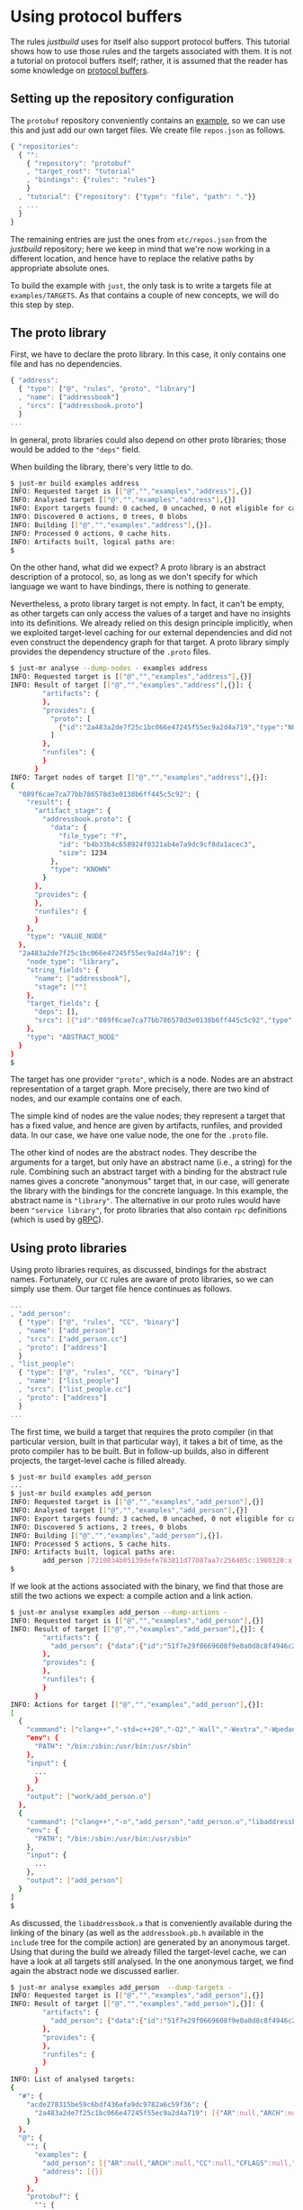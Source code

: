 * Using protocol buffers

The rules /justbuild/ uses for itself also support protocol
buffers. This tutorial shows how to use those rules and the targets
associated with them. It is not a tutorial on protocol buffers
itself; rather, it is assumed that the reader has some knowledge on
[[https://developers.google.com/protocol-buffers/][protocol buffers]].

** Setting up the repository configuration

The ~protobuf~ repository conveniently contains an
[[https://github.com/protocolbuffers/protobuf/tree/v3.12.4/examples][example]],
so we can use this and just add our own target files. We create
file ~repos.json~ as follows.

#+BEGIN_SRC js
{ "repositories":
  { "":
    { "repository": "protobuf"
    , "target_root": "tutorial"
    , "bindings": {"rules": "rules"}
    }
  , "tutorial": {"repository": {"type": "file", "path": "."}}
  , ...
  }
}
#+END_SRC

The remaining entries are just the ones from ~etc/repos.json~ from
the /justbuild/ repository; here we keep in mind that we're now working
in a different location, and hence have to replace the relative paths
by appropriate absolute ones.

To build the example with ~just~, the only task is to write a targets
file at ~examples/TARGETS~. As that contains a couple of new concepts,
we will do this step by step.

** The proto library

First, we have to declare the proto library. In this case, it only
contains one file and has no dependencies.

#+BEGIN_SRC js
{ "address":
  { "type": ["@", "rules", "proto", "library"]
  , "name": ["addressbook"]
  , "srcs": ["addressbook.proto"]
  }
...
#+END_SRC

In general, proto libraries could also depend on other proto libraries;
those would be added to the ~"deps"~ field.

When building the library, there's very little to do.

#+BEGIN_SRC sh
$ just-mr build examples address
INFO: Requested target is [["@","","examples","address"],{}]
INFO: Analysed target [["@","","examples","address"],{}]
INFO: Export targets found: 0 cached, 0 uncached, 0 not eligible for caching
INFO: Discovered 0 actions, 0 trees, 0 blobs
INFO: Building [["@","","examples","address"],{}].
INFO: Processed 0 actions, 0 cache hits.
INFO: Artifacts built, logical paths are:
$
#+END_SRC

On the other hand, what did we expect? A proto library is an abstract
description of a protocol, so, as long as we don't specify for which
language we want to have bindings, there is nothing to generate.

Nevertheless, a proto library target is not empty. In fact, it can't be empty,
as other targets can only access the values of a target and have no
insights into its definitions. We already relied on this design principle
implicitly, when we exploited target-level caching for our external dependencies
and did not even construct the dependency graph for that target. A proto
library simply provides the dependency structure of the ~.proto~ files.

#+BEGIN_SRC sh
$ just-mr analyse --dump-nodes - examples address
INFO: Requested target is [["@","","examples","address"],{}]
INFO: Result of target [["@","","examples","address"],{}]: {
        "artifacts": {
        },
        "provides": {
          "proto": [
            {"id":"2a483a2de7f25c1bc066e47245f55ec9a2d4a719","type":"NODE"}
          ]
        },
        "runfiles": {
        }
      }
INFO: Target nodes of target [["@","","examples","address"],{}]:
{
  "089f6cae7ca77bb786578d3e0138b6ff445c5c92": {
    "result": {
      "artifact_stage": {
        "addressbook.proto": {
          "data": {
            "file_type": "f",
            "id": "b4b33b4c658924f0321ab4e7a9dc9cf8da1acec3",
            "size": 1234
          },
          "type": "KNOWN"
        }
      },
      "provides": {
      },
      "runfiles": {
      }
    },
    "type": "VALUE_NODE"
  },
  "2a483a2de7f25c1bc066e47245f55ec9a2d4a719": {
    "node_type": "library",
    "string_fields": {
      "name": ["addressbook"],
      "stage": [""]
    },
    "target_fields": {
      "deps": [],
      "srcs": [{"id":"089f6cae7ca77bb786578d3e0138b6ff445c5c92","type":"NODE"}]
    },
    "type": "ABSTRACT_NODE"
  }
}
$
#+END_SRC

The target has one provider ~"proto"~, which is a node. Nodes are
an abstract representation of a target graph. More precisely, there
are two kind of nodes, and our example contains one of each.

The simple kind of nodes are the value nodes; they represent a
target that has a fixed value, and hence are given by artifacts,
runfiles, and provided data. In our case, we have one value node,
the one for the ~.proto~ file.

The other kind of nodes are the abstract nodes. They describe the
arguments for a target, but only have an abstract name (i.e., a
string) for the rule. Combining such an abstract target with a
binding for the abstract rule names gives a concrete "anonymous"
target that, in our case, will generate the library with the bindings
for the concrete language. In this example, the abstract name is
~"library"~. The alternative in our proto rules would have been
~"service library"~, for proto libraries that also contain ~rpc~
definitions (which is used by [[https://grpc.io/][gRPC]]).

** Using proto libraries

Using proto libraries requires, as discussed, bindings for the
abstract names. Fortunately, our ~CC~ rules are aware of proto
libraries, so we can simply use them. Our target file hence
continues as follows.

#+BEGIN_SRC js
...
, "add_person":
  { "type": ["@", "rules", "CC", "binary"]
  , "name": ["add_person"]
  , "srcs": ["add_person.cc"]
  , "proto": ["address"]
  }
, "list_people":
  { "type": ["@", "rules", "CC", "binary"]
  , "name": ["list_people"]
  , "srcs": ["list_people.cc"]
  , "proto": ["address"]
  }
...
#+END_SRC

The first time, we build a target that requires the proto compiler
(in that particular version, built in that particular way), it takes
a bit of time, as the proto compiler has to be built. But in follow-up
builds, also in different projects, the target-level cache is filled already.

#+BEGIN_SRC sh
$ just-mr build examples add_person
...
$ just-mr build examples add_person
INFO: Requested target is [["@","","examples","add_person"],{}]
INFO: Analysed target [["@","","examples","add_person"],{}]
INFO: Export targets found: 3 cached, 0 uncached, 0 not eligible for caching
INFO: Discovered 5 actions, 2 trees, 0 blobs
INFO: Building [["@","","examples","add_person"],{}].
INFO: Processed 5 actions, 5 cache hits.
INFO: Artifacts built, logical paths are:
        add_person [7210834b05139defe783811d77087aa7c256405c:1980320:x]
$
#+END_SRC

If we look at the actions associated with the binary, we find that those
are still the two actions we expect: a compile action and a link action.

#+BEGIN_SRC sh
$ just-mr analyse examples add_person --dump-actions -
INFO: Requested target is [["@","","examples","add_person"],{}]
INFO: Result of target [["@","","examples","add_person"],{}]: {
        "artifacts": {
          "add_person": {"data":{"id":"51f7e29f0669608f9e0a0d8c8f4946c239a3ed09","path":"add_person"},"type":"ACTION"}
        },
        "provides": {
        },
        "runfiles": {
        }
      }
INFO: Actions for target [["@","","examples","add_person"],{}]:
[
  {
    "command": ["clang++","-std=c++20","-O2","-Wall","-Wextra","-Wpedantic","-Wsign-conversion","-I","work","-isystem","include","-c","work/add_person.cc","-o","work/add_person.o"],
    "env": {
      "PATH": "/bin:/sbin:/usr/bin:/usr/sbin"
    },
    "input": {
      ...
      }
    },
    "output": ["work/add_person.o"]
  },
  {
    "command": ["clang++","-o","add_person","add_person.o","libaddressbook.a","libprotobuf.a","libprotobuf_lite.a","libzlib.a"],
    "env": {
      "PATH": "/bin:/sbin:/usr/bin:/usr/sbin"
    },
    "input": {
      ...
    },
    "output": ["add_person"]
  }
]
$
#+END_SRC

As discussed, the ~libaddressbook.a~ that is conveniently available
during the linking of the binary (as well as the ~addressbook.pb.h~
available in the ~include~ tree for the compile action) are generated
by an anonymous target. Using that during the build we already
filled the target-level cache, we can have a look at all targets
still analysed. In the one anonymous target, we find again the
abstract node we discussed earlier.

#+BEGIN_SRC sh
$ just-mr analyse examples add_person  --dump-targets -
INFO: Requested target is [["@","","examples","add_person"],{}]
INFO: Result of target [["@","","examples","add_person"],{}]: {
        "artifacts": {
          "add_person": {"data":{"id":"51f7e29f0669608f9e0a0d8c8f4946c239a3ed09","path":"add_person"},"type":"ACTION"}
        },
        "provides": {
        },
        "runfiles": {
        }
      }
INFO: List of analysed targets:
{
  "#": {
    "acde278315be59c6bdf436efa9dc9782a6c59f36": {
      "2a483a2de7f25c1bc066e47245f55ec9a2d4a719": [{"AR":null,"ARCH":null,"CC":null,"CFLAGS":null,"CXX":null,"CXXFLAGS":null,"ENV":null,"HOST_ARCH":null,"OS":null,"TARGET_ARCH":null}]
    }
  },
  "@": {
    "": {
      "examples": {
        "add_person": [{"AR":null,"ARCH":null,"CC":null,"CFLAGS":null,"CXX":null,"CXXFLAGS":null,"ENV":null,"HOST_ARCH":null,"OS":null,"TARGET_ARCH":null}],
        "address": [{}]
      }
    },
    "protobuf": {
      "": {
        "C++ runtime": [{"AR":null,"ARCH":null,"CXX":null,"ENV":null,"HOST_ARCH":null,"OS":null,"TARGET_ARCH":null}],
        "protoc": [{"AR":null,"ARCH":null,"CXX":null,"ENV":null,"HOST_ARCH":null,"OS":null,"TARGET_ARCH":null}],
        "well_known_protos": [{}]
      }
    },
    "rules": {
      "CC": {
        "defaults": [{}]
      }
    }
  }
}
$
#+END_SRC

It should be noted, however, that this tight integration of proto
into our ~C++~ rules is just convenience of our code base. If we had
to cooperate with rules not aware of proto, we could have created
a separate rule delegating the library creation to the anonymous
target and then simply reflecting the values of that target.

** Adding a test

Finally, let's add a test. As we use the ~protobuf~ repository as
workspace root, we add the test script ad hoc into the targets file,
using the ~"file_gen"~ rule. For debugging a potentially failing
test, we also keep the intermediate files the test generates.

#+BEGIN_SRC js
...
, "test.sh":
  { "type": "file_gen"
  , "name": "test.sh"
  , "data":
    { "type": "join"
    , "separator": "\n"
    , "$1":
      [ "set -e"
      , "(echo 12345; echo 'John Doe'; echo 'jdoe@example.org'; echo) | ./add_person addressbook.data"
      , "./list_people addressbook.data > out.txt"
      , "grep Doe out.txt"
      ]
    }
  }
, "test":
  { "type": ["@", "rules", "shell/test", "script"]
  , "name": ["read-write-test"]
  , "test": ["test.sh"]
  , "deps": ["add_person", "list_people"]
  , "keep": ["addressbook.data", "out.txt"]
  }
}
#+END_SRC

That example also shows why it is important that the generation
of the language bindings is delegated to an anonymous target: we
want to analyse only once how the ~C++~ bindings are generated.
Nevertheless, many targets can depend (directly or indirectly) on
the same proto library. And, indeed, analysing the test, we get
the expected additional targets and the one anonymous target is
reused by both binaries.

#+BEGIN_SRC sh
$ just-mr analyse examples test  --dump-targets -
INFO: Requested target is [["@","","examples","test"],{}]
INFO: Result of target [["@","","examples","test"],{}]: {
        "artifacts": {
          "result": {"data":{"id":"dd5983ceb5ffbe6bee6da1664485d1948a5e952b","path":"result"},"type":"ACTION"},
          "stderr": {"data":{"id":"dd5983ceb5ffbe6bee6da1664485d1948a5e952b","path":"stderr"},"type":"ACTION"},
          "stdout": {"data":{"id":"dd5983ceb5ffbe6bee6da1664485d1948a5e952b","path":"stdout"},"type":"ACTION"},
          "time-start": {"data":{"id":"dd5983ceb5ffbe6bee6da1664485d1948a5e952b","path":"time-start"},"type":"ACTION"},
          "time-stop": {"data":{"id":"dd5983ceb5ffbe6bee6da1664485d1948a5e952b","path":"time-stop"},"type":"ACTION"},
          "work/addressbook.data": {"data":{"id":"dd5983ceb5ffbe6bee6da1664485d1948a5e952b","path":"work/addressbook.data"},"type":"ACTION"},
          "work/out.txt": {"data":{"id":"dd5983ceb5ffbe6bee6da1664485d1948a5e952b","path":"work/out.txt"},"type":"ACTION"}
        },
        "provides": {
        },
        "runfiles": {
          "read-write-test": {"data":{"id":"92a7e0fb13fbfea251760e81e66258782800b165"},"type":"TREE"}
        }
      }
INFO: List of analysed targets:
{
  "#": {
    "acde278315be59c6bdf436efa9dc9782a6c59f36": {
      "2a483a2de7f25c1bc066e47245f55ec9a2d4a719": [{"AR":null,"ARCH":null,"CC":null,"CFLAGS":null,"CXX":null,"CXXFLAGS":null,"ENV":null,"HOST_ARCH":null,"OS":null,"TARGET_ARCH":null}]
    }
  },
  "@": {
    "": {
      "examples": {
        "add_person": [{"AR":null,"ARCH":null,"CC":null,"CFLAGS":null,"CXX":null,"CXXFLAGS":null,"ENV":null,"HOST_ARCH":null,"OS":null,"TARGET_ARCH":null}],
        "address": [{}],
        "list_people": [{"AR":null,"ARCH":null,"CC":null,"CFLAGS":null,"CXX":null,"CXXFLAGS":null,"ENV":null,"HOST_ARCH":null,"OS":null,"TARGET_ARCH":null}],
        "test": [{"AR":null,"ARCH":null,"CC":null,"CFLAGS":null,"CXX":null,"CXXFLAGS":null,"ENV":null,"HOST_ARCH":null,"OS":null,"RUNS_PER_TEST":null,"TARGET_ARCH":null,"TEST_ENV":null}],
        "test.sh": [{}]
      }
    },
    "protobuf": {
      "": {
        "C++ runtime": [{"AR":null,"ARCH":null,"CXX":null,"ENV":null,"HOST_ARCH":null,"OS":null,"TARGET_ARCH":null}],
        "protoc": [{"AR":null,"ARCH":null,"CXX":null,"ENV":null,"HOST_ARCH":null,"OS":null,"TARGET_ARCH":null}],
        "well_known_protos": [{}]
      }
    },
    "rules": {
      "CC": {
        "defaults": [{}]
      }
    }
  }
}
INFO: Target tainted ["test"].
$
#+END_SRC

Finally, the test passes and the output is as expected.

#+BEGIN_SRC sh
$ just-mr build examples test -Pwork/out.txt
INFO: Requested target is [["@","","examples","test"],{}]
INFO: Analysed target [["@","","examples","test"],{}]
INFO: Export targets found: 3 cached, 0 uncached, 0 not eligible for caching
INFO: Target tainted ["test"].
INFO: Discovered 8 actions, 4 trees, 1 blobs
INFO: Building [["@","","examples","test"],{}].
INFO: Processed 8 actions, 5 cache hits.
INFO: Artifacts built, logical paths are:
        result [7ef22e9a431ad0272713b71fdc8794016c8ef12f:5:f]
        stderr [e69de29bb2d1d6434b8b29ae775ad8c2e48c5391:0:f]
        stdout [7fab9dd1ee66a1e76a3697a27524f905600afbd0:196:f]
        time-start [9488d8109ff186e7b9ffd7bdfe9f0cc11e99f781:11:f]
        time-stop [9488d8109ff186e7b9ffd7bdfe9f0cc11e99f781:11:f]
        work/addressbook.data [040e76802da97fab00070bb4dbca50d91f43ac7f:41:f]
        work/out.txt [a47b62aba8783b8f923218a6838972c77ac082f2:101:f]
      (1 runfiles omitted.)
Person ID: 12345
  Name: John Doe
  E-mail address: jdoe@example.org
  Updated: 2022-06-22T13:03:29Z
INFO: Target tainted ["test"].
$
#+END_SRC
